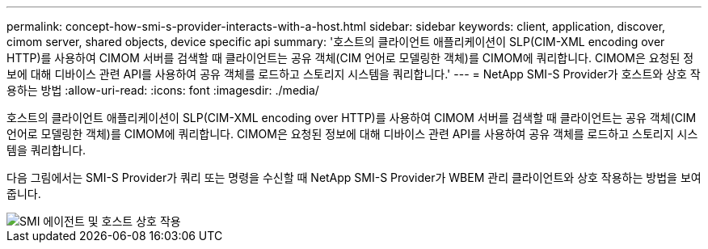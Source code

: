 ---
permalink: concept-how-smi-s-provider-interacts-with-a-host.html 
sidebar: sidebar 
keywords: client, application, discover, cimom server, shared objects, device specific api 
summary: '호스트의 클라이언트 애플리케이션이 SLP(CIM-XML encoding over HTTP)를 사용하여 CIMOM 서버를 검색할 때 클라이언트는 공유 객체(CIM 언어로 모델링한 객체)를 CIMOM에 쿼리합니다. CIMOM은 요청된 정보에 대해 디바이스 관련 API를 사용하여 공유 객체를 로드하고 스토리지 시스템을 쿼리합니다.' 
---
= NetApp SMI-S Provider가 호스트와 상호 작용하는 방법
:allow-uri-read: 
:icons: font
:imagesdir: ./media/


[role="lead"]
호스트의 클라이언트 애플리케이션이 SLP(CIM-XML encoding over HTTP)를 사용하여 CIMOM 서버를 검색할 때 클라이언트는 공유 객체(CIM 언어로 모델링한 객체)를 CIMOM에 쿼리합니다. CIMOM은 요청된 정보에 대해 디바이스 관련 API를 사용하여 공유 객체를 로드하고 스토리지 시스템을 쿼리합니다.

다음 그림에서는 SMI-S Provider가 쿼리 또는 명령을 수신할 때 NetApp SMI-S Provider가 WBEM 관리 클라이언트와 상호 작용하는 방법을 보여 줍니다.

image::../media/smi_s_agent_and_host_interaction.gif[SMI 에이전트 및 호스트 상호 작용]

